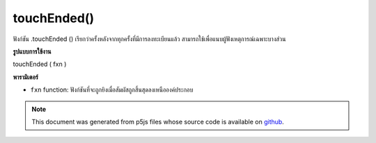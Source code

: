 .. raw:: html

	<script src="https://sketch.netpie.io/widget/p5-widget.js"></script>

touchEnded()
============

ฟังก์ชัน .touchEnded () เรียกว่าครั้งหลังจากทุกครั้งที่มีการลงทะเบียนแล้ว สามารถใช้เพื่อแนบผู้ฟังเหตุการณ์เฉพาะบางส่วน

.. The .touchEnded() function is called once after every time a touch is
.. registered. This can be used to attach element specific event listeners.
**รูปแบบการใช้งาน**

touchEnded ( fxn )

**พารามิเตอร์**

- ``fxn``  function: ฟังก์ชันที่จะถูกยิงเมื่อสัมผัสถูกสิ้นสุดลงเหนือองค์ประกอบ

.. ``fxn``  function: function to be fired when touch is
                   ended over the element.

.. raw:: html

	<script type="text/p5" data-autoplay data-hide-sourcecode>
	var cnv;
	var d;
	var g;
	function setup() {
	  cnv = createCanvas(100, 100);
	  cnv.touchEnded(changeGray);   // attach listener for
	                                // canvas click only
	  d = 10;
	  g = 100;
	}
	
	function draw() {
	  background(g);
	  ellipse(width/2, height/2, d, d);
	}
	
	// this function fires with any touch anywhere
	function touchEnded() {
	  d = d + 10;
	}
	
	// this function fires only when cnv is clicked
	function changeGray() {
	  g = random(0, 255);
	}

	</script>

	<br><br>

.. note:: This document was generated from p5js files whose source code is available on `github <https://github.com/processing/p5.js>`_.
